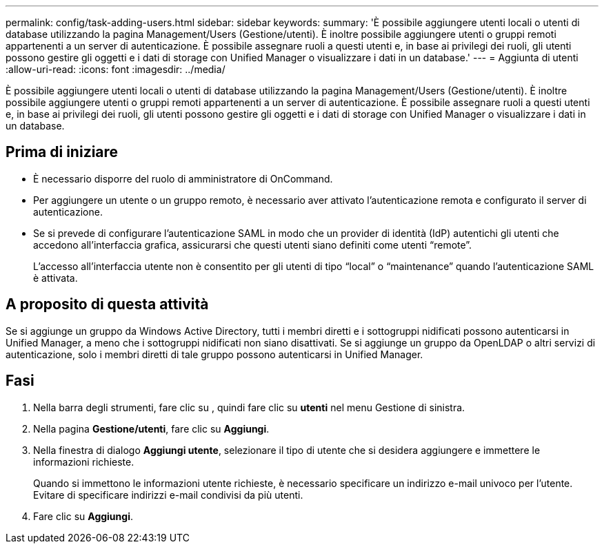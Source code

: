 ---
permalink: config/task-adding-users.html 
sidebar: sidebar 
keywords:  
summary: 'È possibile aggiungere utenti locali o utenti di database utilizzando la pagina Management/Users (Gestione/utenti). È inoltre possibile aggiungere utenti o gruppi remoti appartenenti a un server di autenticazione. È possibile assegnare ruoli a questi utenti e, in base ai privilegi dei ruoli, gli utenti possono gestire gli oggetti e i dati di storage con Unified Manager o visualizzare i dati in un database.' 
---
= Aggiunta di utenti
:allow-uri-read: 
:icons: font
:imagesdir: ../media/


[role="lead"]
È possibile aggiungere utenti locali o utenti di database utilizzando la pagina Management/Users (Gestione/utenti). È inoltre possibile aggiungere utenti o gruppi remoti appartenenti a un server di autenticazione. È possibile assegnare ruoli a questi utenti e, in base ai privilegi dei ruoli, gli utenti possono gestire gli oggetti e i dati di storage con Unified Manager o visualizzare i dati in un database.



== Prima di iniziare

* È necessario disporre del ruolo di amministratore di OnCommand.
* Per aggiungere un utente o un gruppo remoto, è necessario aver attivato l'autenticazione remota e configurato il server di autenticazione.
* Se si prevede di configurare l'autenticazione SAML in modo che un provider di identità (IdP) autentichi gli utenti che accedono all'interfaccia grafica, assicurarsi che questi utenti siano definiti come utenti "`remote`".
+
L'accesso all'interfaccia utente non è consentito per gli utenti di tipo "`local`" o "`maintenance`" quando l'autenticazione SAML è attivata.





== A proposito di questa attività

Se si aggiunge un gruppo da Windows Active Directory, tutti i membri diretti e i sottogruppi nidificati possono autenticarsi in Unified Manager, a meno che i sottogruppi nidificati non siano disattivati. Se si aggiunge un gruppo da OpenLDAP o altri servizi di autenticazione, solo i membri diretti di tale gruppo possono autenticarsi in Unified Manager.



== Fasi

. Nella barra degli strumenti, fare clic su *image:../media/clusterpage-settings-icon.gif[""]*, quindi fare clic su *utenti* nel menu Gestione di sinistra.
. Nella pagina *Gestione/utenti*, fare clic su *Aggiungi*.
. Nella finestra di dialogo *Aggiungi utente*, selezionare il tipo di utente che si desidera aggiungere e immettere le informazioni richieste.
+
Quando si immettono le informazioni utente richieste, è necessario specificare un indirizzo e-mail univoco per l'utente. Evitare di specificare indirizzi e-mail condivisi da più utenti.

. Fare clic su *Aggiungi*.

